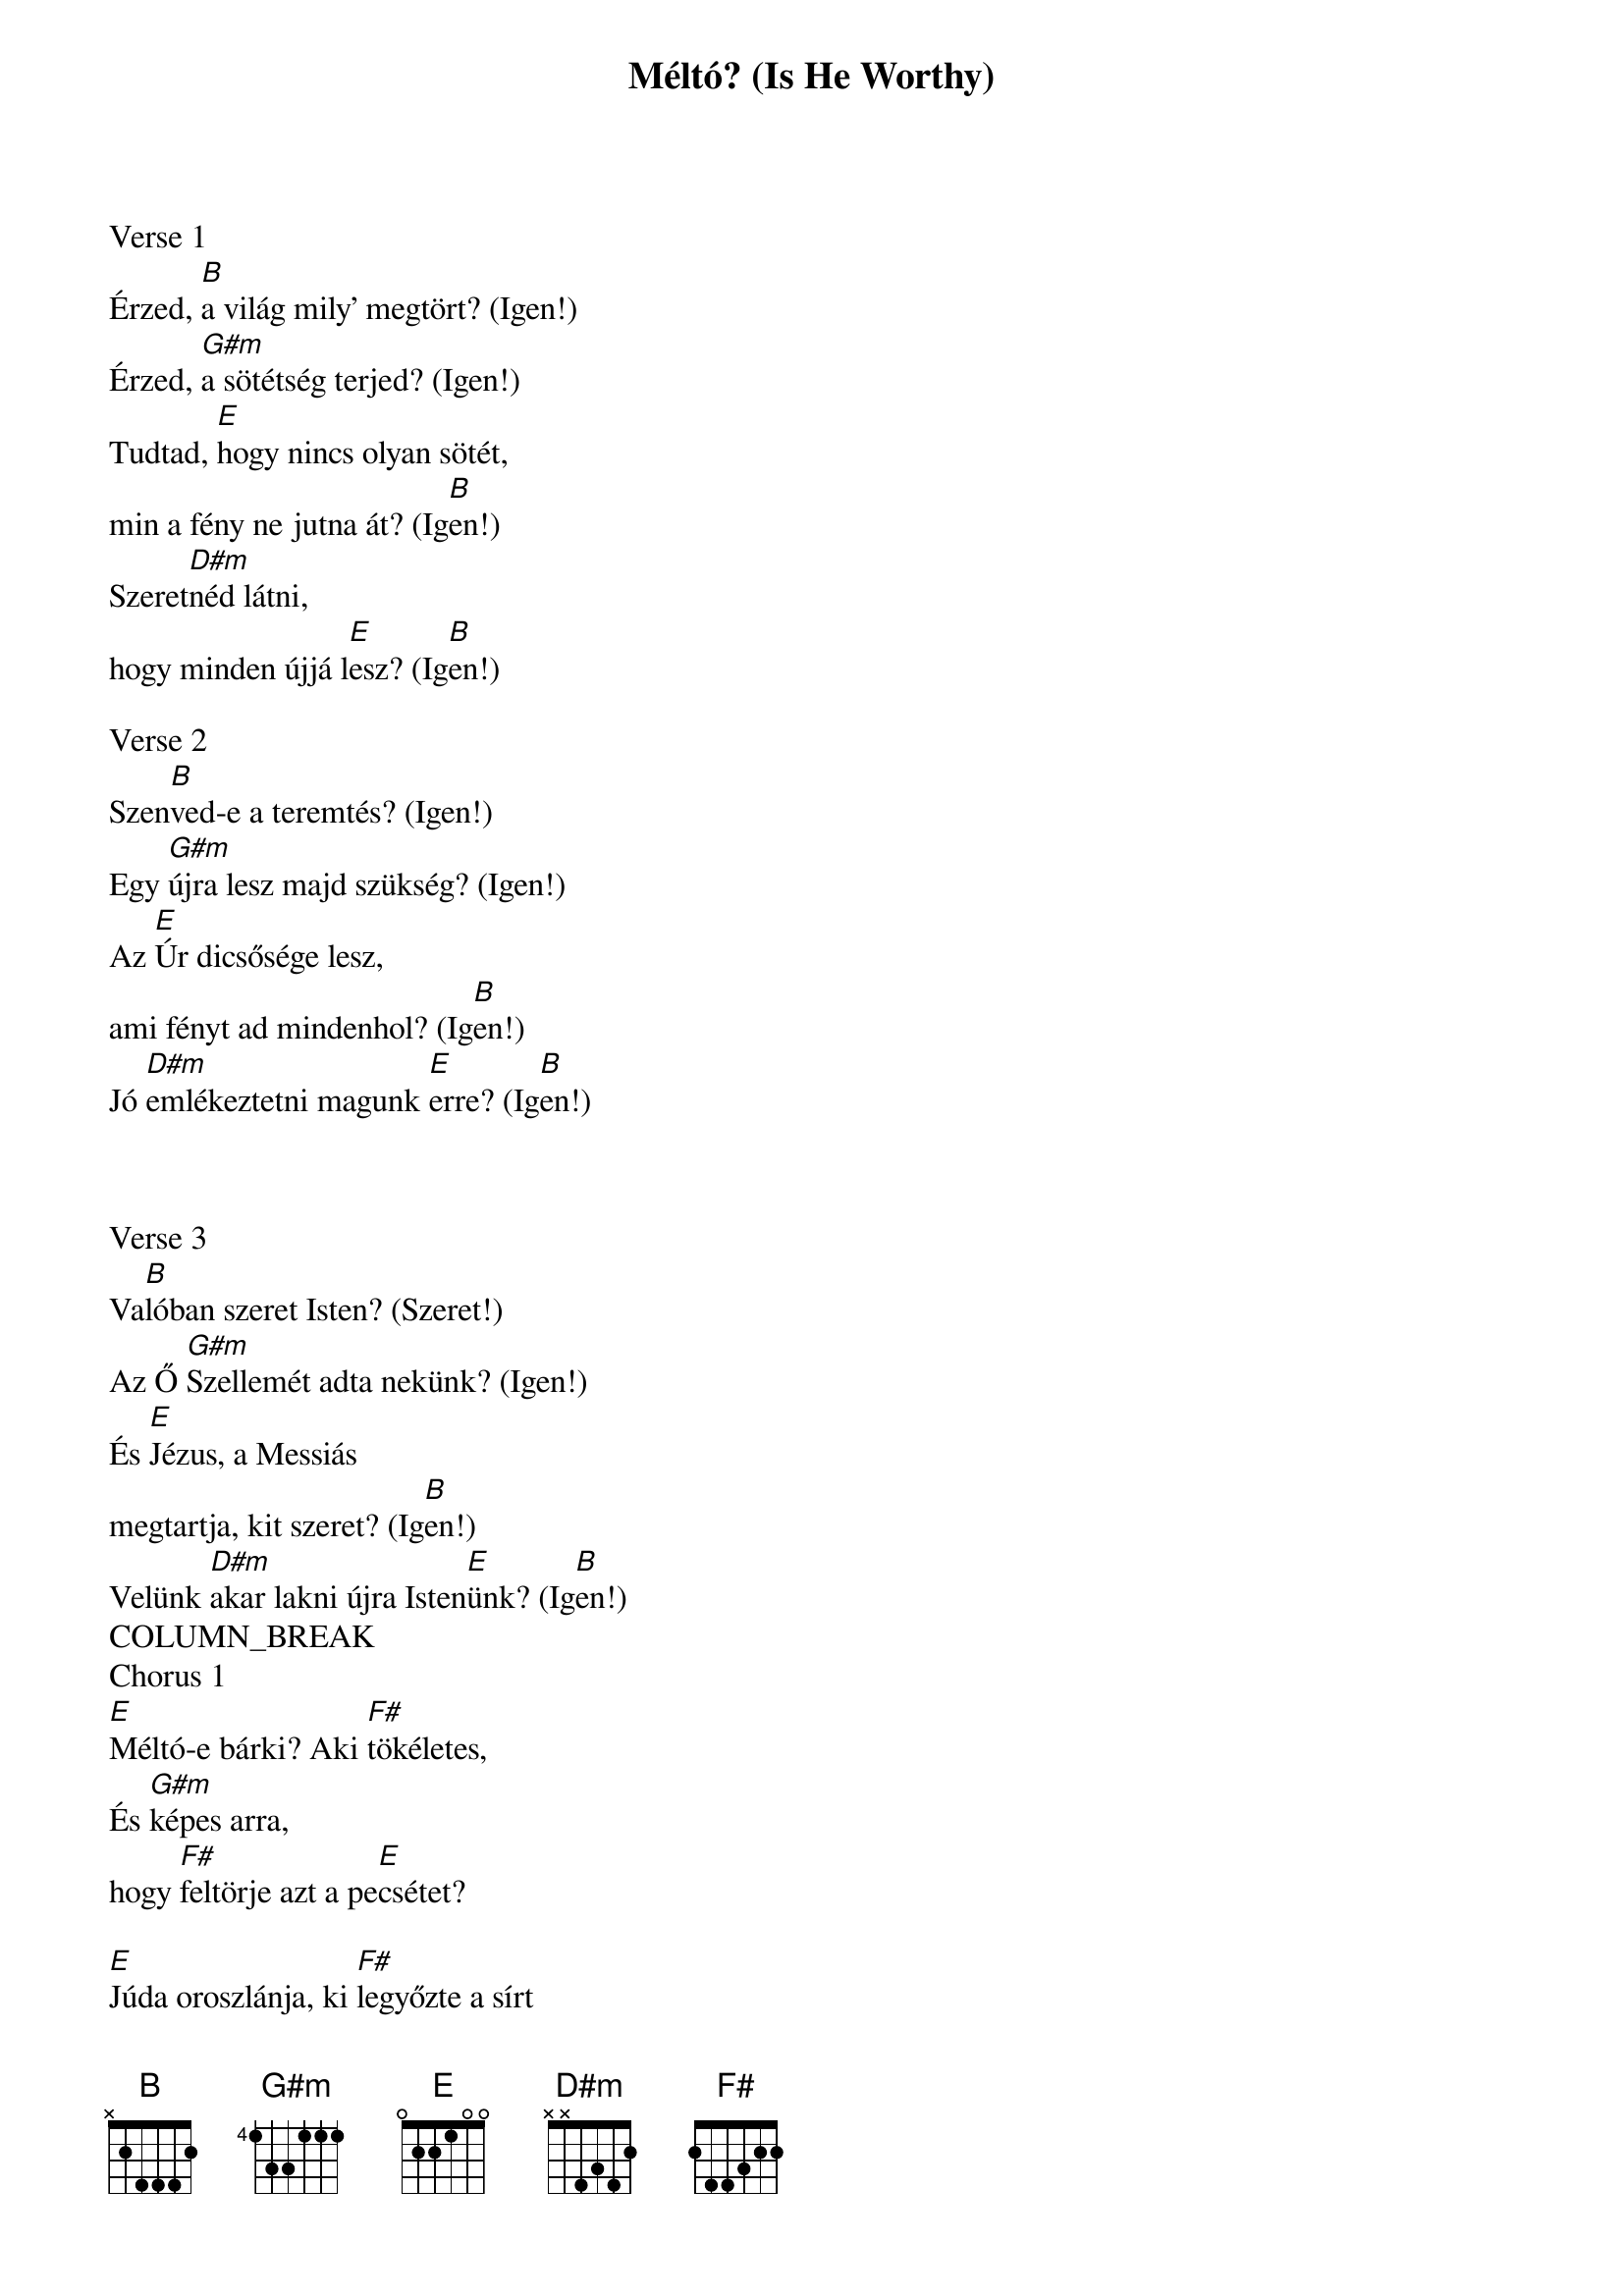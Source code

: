 {title: Méltó? (Is He Worthy)}
{meta: CCLI 7108951}
{key: B}
{tempo: 120}
{time: 4/4}
{duration: 0}


Verse 1
Érzed, [B]a világ mily' megtört? (Igen!)
Érzed, [G#m]a sötétség terjed? (Igen!)
Tudtad, [E]hogy nincs olyan sötét,
min a fény ne jutna át? (Ig[B]en!)
Szeret[D#m]néd látni,
hogy minden újjá l[E]esz? (Ig[B]en!)

Verse 2
Szen[B]ved-e a teremtés? (Igen!)
Egy [G#m]újra lesz majd szükség? (Igen!)
Az [E]Úr dicsősége lesz,
ami fényt ad mindenhol? (Ig[B]en!)
Jó [D#m]emlékeztetni magunk [E]erre? (Ig[B]en!)



Verse 3
Va[B]lóban szeret Isten? (Szeret!)
Az Ő [G#m]Szellemét adta nekünk? (Igen!)
És [E]Jézus, a Messiás
megtartja, kit szeret? (Ig[B]en!)
Velünk [D#m]akar lakni újra Isten[E]ünk? (Ig[B]en!)
COLUMN_BREAK
Chorus 1
[E]Méltó-e bárki? Aki [F#]tökéletes,
És [G#m]képes arra,
hogy [F#]feltörje azt a pe[E]csétet?

[E]Júda oroszlánja, ki [F#]legyőzte a sírt
Ő [G#m]Dávid utódja,
ki [F#]Bárányként halt meg [E]minden bűnösért

Chorus 2
Minden [E/G#]nép és minden törzs,
Minden [F#/A#]nemzet, minden nyelv
[B]Krisztusban egy lett,
Hogy [D#m]uralkodjunk Isten [E]szent Fiával

Tag
Mondd meg, [G#m]mél[F#]tó?
Mondd meg, [D#m]mél[E]tó?
Hogy minden [G#m]áldás, tisz[F#]telet, di[D#m]cső[E]ség
Őt il[G#m]le[F#]sen m[E]eg? Ig[B]en!

Ending
Mondd meg, [G#m]mél[F#]tó?
Hogy minden di[D#m]cső[E]cég
Őt il[G#m]le[F#]sen m[E]eg? Ig[B]en!
